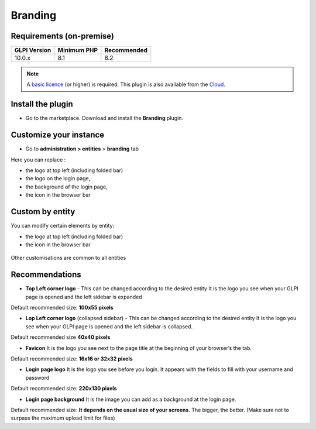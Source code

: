 Branding
========

Requirements (on-premise)
-------------------------

============ =========== ===========
GLPI Version Minimum PHP Recommended
============ =========== ===========
10.0.x       8.1         8.2
============ =========== ===========

.. note::
   A `basic licence <https://services.glpi-network.com/#offers>`__ (or higher) is required. This plugin is also available from the `Cloud <https://glpi-network.cloud/fr/>`__.

Install the plugin
------------------

-  Go to the marketplace. Download and install the **Branding**
   plugin.

.. figure:: images/branding-1.png
   :alt:


Customize your instance
-----------------------

-  Go to **administration > entities** > **branding** tab

Here you can replace :

-  the logo at top left (including folded bar)
-  the logo on the login page,
-  the background of the login page,
-  the icon in the browser bar

.. figure:: images/branding-2.png
   :alt:


Custom by entity
----------------

You can modify certain elements by entity:

-  the logo at top left (including folded bar)
-  the icon in the browser bar

.. figure:: images/branding-3.png
   :alt:


Other customisations are common to all entities

Recommendations
---------------

-  **Top Left corner logo** - This can be changed according to the
   desired entity It is the logo you see when your GLPI page is opened
   and the left sidebar is expanded

Default recommended size: **100x55 pixels**

-  **Lop Left corner logo** (collapsed sidebar) - This can be changed
   according to the desired entity It is the logo you see when your GLPI
   page is opened and the left sidebar is collapsed.

Default recommended size **40x40 pixels**

-  **Favicon** It is the logo you see next to the page title at the
   beginning of your browser’s the tab.

Default recommended size: **16x16 or 32x32 pixels**

-  **Login page logo** It is the logo you see before you login. It
   appears with the fields to fill with your username and password

Default recommended size: **220x130 pixels**

-  **Login page background** It is the image you can add as a background
   at the login page.

Default recommended size: **It depends on the usual size of your screens**. The bigger, the better. (Make sure not to surpass the maximum upload limit for files)
